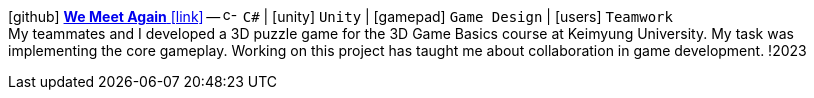 icon:github[fw] https://github.com/FurkanKambay/WeMeetAgain[*We Meet Again* icon:link[]]
-- image:icons/cs.svg[c-sharp,16] `C#` {vbar} icon:unity[] `Unity` {vbar} icon:gamepad[] `Game Design` {vbar} icon:users[] `Teamwork` +
My teammates and I developed a 3D puzzle game for the 3D Game Basics course at Keimyung University. My task was implementing the core gameplay. Working on this project has taught me about collaboration in game development.
!2023
